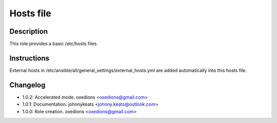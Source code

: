 Hosts file
----------

Description
^^^^^^^^^^^

This role provides a basic /etc/hosts files.

Instructions
^^^^^^^^^^^^

External hosts in /etc/ansible/all/general_settings/external_hosts.yml are added automatically into this hosts file.

Changelog
^^^^^^^^^

* 1.0.2: Accelerated mode. oxedions <oxedions@gmail.com>
* 1.0.1: Documentation. johnnykeats <johnny.keats@outlook.com>
* 1.0.0: Role creation. oxedions <oxedions@gmail.com>
 

